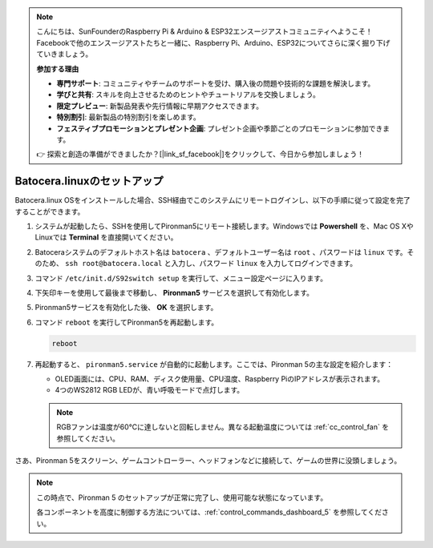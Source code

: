 .. note::

    こんにちは、SunFounderのRaspberry Pi & Arduino & ESP32エンスージアストコミュニティへようこそ！Facebookで他のエンスージアストたちと一緒に、Raspberry Pi、Arduino、ESP32についてさらに深く掘り下げていきましょう。

    **参加する理由**

    - **専門サポート**: コミュニティやチームのサポートを受け、購入後の問題や技術的な課題を解決します。
    - **学びと共有**: スキルを向上させるためのヒントやチュートリアルを交換しましょう。
    - **限定プレビュー**: 新製品発表や先行情報に早期アクセスできます。
    - **特別割引**: 最新製品の特別割引を楽しめます。
    - **フェスティブプロモーションとプレゼント企画**: プレゼント企画や季節ごとのプロモーションに参加できます。

    👉 探索と創造の準備ができましたか？[|link_sf_facebook|]をクリックして、今日から参加しましょう！

.. _set_up_batocera:

Batocera.linuxのセットアップ
=========================================================

Batocera.linux OSをインストールした場合、SSH経由でこのシステムにリモートログインし、以下の手順に従って設定を完了することができます。

#. システムが起動したら、SSHを使用してPironman5にリモート接続します。Windowsでは **Powershell** を、Mac OS XやLinuxでは **Terminal** を直接開いてください。

   .. image:: img/batocera_powershell.png
      :width: 90%
      

#. Batoceraシステムのデフォルトホスト名は ``batocera`` 、デフォルトユーザー名は ``root`` 、パスワードは ``linux`` です。そのため、 ``ssh root@batocera.local`` と入力し、パスワード ``linux`` を入力してログインできます。

   .. image:: img/batocera_login.png
      :width: 90%

#. コマンド ``/etc/init.d/S92switch setup`` を実行して、メニュー設定ページに入ります。

   .. image:: img/batocera_configure.png  
      :width: 90%

#. 下矢印キーを使用して最後まで移動し、 **Pironman5** サービスを選択して有効化します。

   .. image:: img/batocera_configure_pironman5.png
      :width: 90%

#. Pironman5サービスを有効化した後、 **OK** を選択します。

   .. image:: img/batocera_configure_pironman5_ok.png
      :width: 90%

#. コマンド ``reboot`` を実行してPironman5を再起動します。

   .. code-block:: shell

      reboot

#. 再起動すると、 ``pironman5.service`` が自動的に起動します。ここでは、Pironman 5の主な設定を紹介します：

   * OLED画面には、CPU、RAM、ディスク使用量、CPU温度、Raspberry PiのIPアドレスが表示されます。
   * 4つのWS2812 RGB LEDが、青い呼吸モードで点灯します。

   .. note::

      RGBファンは温度が60°Cに達しないと回転しません。異なる起動温度については :ref:`cc_control_fan` を参照してください。


さあ、Pironman 5をスクリーン、ゲームコントローラー、ヘッドフォンなどに接続して、ゲームの世界に没頭しましょう。

.. note::

   この時点で、Pironman 5 のセットアップが正常に完了し、使用可能な状態になっています。
   
   各コンポーネントを高度に制御する方法については、:ref:`control_commands_dashboard_5` を参照してください。
